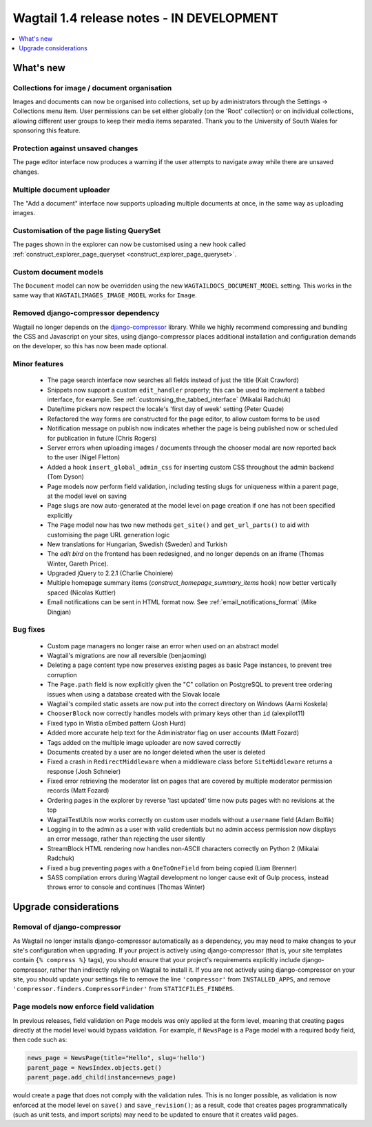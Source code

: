 ==========================================
Wagtail 1.4 release notes - IN DEVELOPMENT
==========================================

.. contents::
    :local:
    :depth: 1


What's new
==========

Collections for image / document organisation
~~~~~~~~~~~~~~~~~~~~~~~~~~~~~~~~~~~~~~~~~~~~~

Images and documents can now be organised into collections, set up by administrators through the Settings -> Collections menu item. User permissions can be set either globally (on the 'Root' collection) or on individual collections, allowing different user groups to keep their media items separated. Thank you to the University of South Wales for sponsoring this feature.


Protection against unsaved changes
~~~~~~~~~~~~~~~~~~~~~~~~~~~~~~~~~~

The page editor interface now produces a warning if the user attempts to navigate away while there are unsaved changes.


Multiple document uploader
~~~~~~~~~~~~~~~~~~~~~~~~~~

The "Add a document" interface now supports uploading multiple documents at once, in the same way as uploading images.


Customisation of the page listing QuerySet
~~~~~~~~~~~~~~~~~~~~~~~~~~~~~~~~~~~~~~~~~~

The pages shown in the explorer can now be customised using a new hook called :ref:`construct_explorer_page_queryset <construct_explorer_page_queryset>`.


Custom document models
~~~~~~~~~~~~~~~~~~~~~~

The ``Document`` model can now be overridden using the new ``WAGTAILDOCS_DOCUMENT_MODEL`` setting. This works in the same way that ``WAGTAILIMAGES_IMAGE_MODEL`` works for ``Image``.


Removed django-compressor dependency
~~~~~~~~~~~~~~~~~~~~~~~~~~~~~~~~~~~~

Wagtail no longer depends on the `django-compressor <http://django-compressor.readthedocs.org/>`_ library. While we highly recommend compressing and bundling the CSS and Javascript on your sites, using django-compressor places additional installation and configuration demands on the developer, so this has now been made optional.


Minor features
~~~~~~~~~~~~~~

 * The page search interface now searches all fields instead of just the title (Kait Crawford)
 * Snippets now support a custom ``edit_handler`` property; this can be used to implement a tabbed interface, for example. See :ref:`customising_the_tabbed_interface` (Mikalai Radchuk)
 * Date/time pickers now respect the locale's 'first day of week' setting (Peter Quade)
 * Refactored the way forms are constructed for the page editor, to allow custom forms to be used
 * Notification message on publish now indicates whether the page is being published now or scheduled for publication in future (Chris Rogers)
 * Server errors when uploading images / documents through the chooser modal are now reported back to the user (Nigel Fletton)
 * Added a hook ``insert_global_admin_css`` for inserting custom CSS throughout the admin backend (Tom Dyson)
 * Page models now perform field validation, including testing slugs for uniqueness within a parent page, at the model level on saving
 * Page slugs are now auto-generated at the model level on page creation if one has not been specified explicitly
 * The ``Page`` model now has two new methods ``get_site()`` and ``get_url_parts()`` to aid with customising the page URL generation logic
 * New translations for Hungarian, Swedish (Sweden) and Turkish
 * The `edit bird` on the frontend has been redesigned, and no longer depends on an iframe (Thomas Winter, Gareth Price).
 * Upgraded jQuery to 2.2.1 (Charlie Choiniere)
 * Multiple homepage summary items (`construct_homepage_summary_items` hook) now better vertically spaced (Nicolas Kuttler)
 * Email notifications can be sent in HTML format now. See :ref:`email_notifications_format` (Mike Dingjan)


Bug fixes
~~~~~~~~~

 * Custom page managers no longer raise an error when used on an abstract model
 * Wagtail's migrations are now all reversible (benjaoming)
 * Deleting a page content type now preserves existing pages as basic Page instances, to prevent tree corruption
 * The ``Page.path`` field is now explicitly given the "C" collation on PostgreSQL to prevent tree ordering issues when using a database created with the Slovak locale
 * Wagtail's compiled static assets are now put into the correct directory on Windows (Aarni Koskela)
 * ``ChooserBlock`` now correctly handles models with primary keys other than ``id`` (alexpilot11)
 * Fixed typo in Wistia oEmbed pattern (Josh Hurd)
 * Added more accurate help text for the Administrator flag on user accounts (Matt Fozard)
 * Tags added on the multiple image uploader are now saved correctly
 * Documents created by a user are no longer deleted when the user is deleted
 * Fixed a crash in ``RedirectMiddleware`` when a middleware class before ``SiteMiddleware`` returns a response (Josh Schneier)
 * Fixed error retrieving the moderator list on pages that are covered by multiple moderator permission records (Matt Fozard)
 * Ordering pages in the explorer by reverse 'last updated' time now puts pages with no revisions at the top
 * WagtailTestUtils now works correctly on custom user models without a ``username`` field (Adam Bolfik)
 * Logging in to the admin as a user with valid credentials but no admin access permission now displays an error message, rather than rejecting the user silently
 * StreamBlock HTML rendering now handles non-ASCII characters correctly on Python 2 (Mikalai Radchuk)
 * Fixed a bug preventing pages with a ``OneToOneField`` from being copied (Liam Brenner)
 * SASS compilation errors during Wagtail development no longer cause exit of Gulp process, instead throws error to console and continues (Thomas Winter)


Upgrade considerations
======================

Removal of django-compressor
~~~~~~~~~~~~~~~~~~~~~~~~~~~~

As Wagtail no longer installs django-compressor automatically as a dependency, you may need to make changes to your site's configuration when upgrading. If your project is actively using django-compressor (that is, your site templates contain ``{% compress %}`` tags), you should ensure that your project's requirements explicitly include django-compressor, rather than indirectly relying on Wagtail to install it. If you are not actively using django-compressor on your site, you should update your settings file to remove the line ``'compressor'`` from ``INSTALLED_APPS``, and remove ``'compressor.finders.CompressorFinder'`` from ``STATICFILES_FINDERS``.


Page models now enforce field validation
~~~~~~~~~~~~~~~~~~~~~~~~~~~~~~~~~~~~~~~~

In previous releases, field validation on Page models was only applied at the form level, meaning that creating pages directly at the model level would bypass validation. For example, if ``NewsPage`` is a Page model with a required ``body`` field, then code such as:

.. code-block:: python

    news_page = NewsPage(title="Hello", slug='hello')
    parent_page = NewsIndex.objects.get()
    parent_page.add_child(instance=news_page)

would create a page that does not comply with the validation rules. This is no longer possible, as validation is now enforced at the model level on ``save()`` and ``save_revision()``; as a result, code that creates pages programmatically (such as unit tests, and import scripts) may need to be updated to ensure that it creates valid pages.
